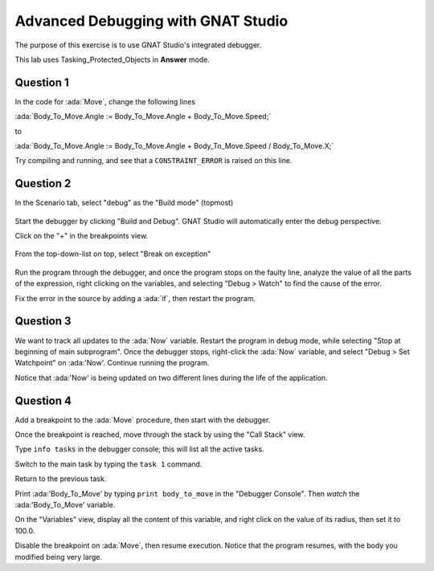 .. role:: ada(code)
    :language: ada

===================================
Advanced Debugging with GNAT Studio
===================================

The purpose of this exercise is to use GNAT Studio's integrated debugger.

This lab uses Tasking_Protected_Objects in **Answer** mode.

----------
Question 1
----------

In the code for :ada:`Move`, change the following lines

:ada:`Body_To_Move.Angle := Body_To_Move.Angle + Body_To_Move.Speed;`

to

:ada:`Body_To_Move.Angle := Body_To_Move.Angle + Body_To_Move.Speed / Body_To_Move.X;`

Try compiling and running, and see that a ``CONSTRAINT_ERROR`` is raised on this line.

----------
Question 2
----------

In the Scenario tab, select "debug" as the "Build mode" (topmost)

.. figure:: img/build_mode-debug.png

Start the debugger by clicking "Build and Debug". GNAT Studio will automatically enter the debug perspective.

Click on the "+" in the breakpoints view.

.. figure:: img/add_breakpoint.png

From the top-down-list on top, select "Break on exception"

.. figure:: img/break_on_exception.png

Run the program through the debugger, and once the program stops on the faulty line, analyze
the value of all the parts of the expression, right clicking on the variables, and selecting
"Debug > Watch" to find the cause of the error.

Fix the error in the source by adding a :ada:`if`, then restart the program.

----------
Question 3
----------

We want to track all updates to the :ada:`Now` variable.
Restart the program in debug mode, while selecting "Stop at beginning of main
subprogram".
Once the debugger stops, right-click the :ada:`Now` variable, and select "Debug > Set
Watchpoint"
on :ada:'Now'.
Continue running the program.

Notice that :ada:'Now' is being updated on two different lines during the life of the application.

----------
Question 4
----------

Add a breakpoint to the :ada:`Move` procedure, then start with the debugger.

Once the breakpoint is reached, move through the stack by using the "Call Stack" view.

Type ``info tasks`` in the debugger console; this will list all the active tasks.

Switch to the main task by typing the ``task 1`` command.

Return to the previous task.

Print :ada:'Body_To_Move' by typing ``print body_to_move`` in the "Debugger Console". Then *watch* the :ada:'Body_To_Move' variable.

On the "Variables" view, display all the content of this variable, and right click on the value
of its radius, then set it to 100.0.

Disable the breakpoint on :ada:`Move`, then resume execution.
Notice that the program resumes, with the body you modified being very large.
